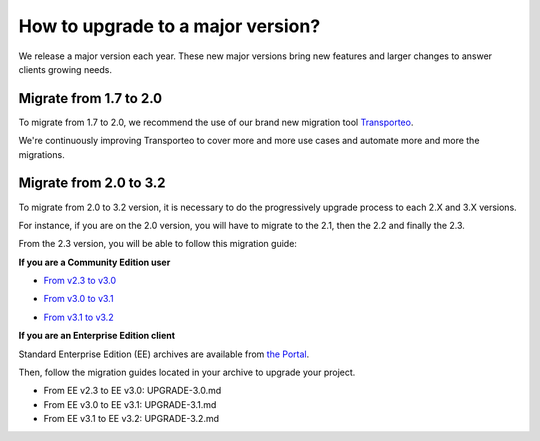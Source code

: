 How to upgrade to a major version?
==================================

We release a major version each year.
These new major versions bring new features and larger changes to answer clients growing needs.

Migrate from 1.7 to 2.0
-----------------------

To migrate from 1.7 to 2.0, we recommend the use of our brand new migration tool `Transporteo`_.

.. _Transporteo: https://github.com/akeneo/transporteo

We're continuously improving Transporteo to cover more and more use cases and automate more and more the migrations.

Migrate from 2.0 to 3.2
-----------------------

To migrate from 2.0 to 3.2 version, it is necessary to do the progressively upgrade process to each 2.X and 3.X versions.

For instance, if you are on the 2.0 version, you will have to migrate to the 2.1, then the 2.2 and finally the 2.3.

From the 2.3 version, you will be able to follow this migration guide:

**If you are a Community Edition user**

* `From v2.3 to v3.0`_

.. _From v2.3 to v3.0: https://github.com/akeneo/pim-community-standard/blob/3.2/UPGRADE-3.0.md

* `From v3.0 to v3.1`_

.. _From v3.0 to v3.1: https://github.com/akeneo/pim-community-standard/blob/3.2/UPGRADE-3.1.md

* `From v3.1 to v3.2`_

.. _From v3.1 to v3.2: https://github.com/akeneo/pim-community-standard/blob/3.2/UPGRADE-3.2.md


**If you are an Enterprise Edition client**

Standard Enterprise Edition (EE) archives are available from `the Portal <https://help.akeneo.com/portal/articles/get-akeneo-pim-enterprise-archive.html?utm_source=akeneo-docs&utm_campaign=migration>`_.

Then, follow the migration guides located in your archive to upgrade your project.

* From EE v2.3 to EE v3.0: UPGRADE-3.0.md
* From EE v3.0 to EE v3.1: UPGRADE-3.1.md
* From EE v3.1 to EE v3.2: UPGRADE-3.2.md
